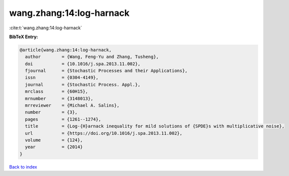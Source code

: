 wang.zhang:14:log-harnack
=========================

:cite:t:`wang.zhang:14:log-harnack`

**BibTeX Entry:**

.. code-block:: bibtex

   @article{wang.zhang:14:log-harnack,
     author        = {Wang, Feng-Yu and Zhang, Tusheng},
     doi           = {10.1016/j.spa.2013.11.002},
     fjournal      = {Stochastic Processes and their Applications},
     issn          = {0304-4149},
     journal       = {Stochastic Process. Appl.},
     mrclass       = {60H15},
     mrnumber      = {3148013},
     mrreviewer    = {Michael A. Salins},
     number        = {3},
     pages         = {1261--1274},
     title         = {Log-{H}arnack inequality for mild solutions of {SPDE}s with multiplicative noise},
     url           = {https://doi.org/10.1016/j.spa.2013.11.002},
     volume        = {124},
     year          = {2014}
   }

`Back to index <../By-Cite-Keys.html>`_
